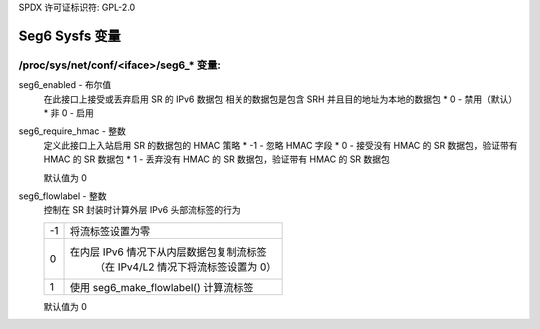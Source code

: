 SPDX 许可证标识符: GPL-2.0

====================
Seg6 Sysfs 变量
====================

/proc/sys/net/conf/<iface>/seg6_* 变量:
============================================

seg6_enabled - 布尔值
    在此接口上接受或丢弃启用 SR 的 IPv6 数据包
    相关的数据包是包含 SRH 并且目的地址为本地的数据包
    * 0 - 禁用（默认）
    * 非 0 - 启用

seg6_require_hmac - 整数
    定义此接口上入站启用 SR 的数据包的 HMAC 策略
    * -1 - 忽略 HMAC 字段
    * 0 - 接受没有 HMAC 的 SR 数据包，验证带有 HMAC 的 SR 数据包
    * 1 - 丢弃没有 HMAC 的 SR 数据包，验证带有 HMAC 的 SR 数据包

    默认值为 0

seg6_flowlabel - 整数
    控制在 SR 封装时计算外层 IPv6 头部流标签的行为

    == =======================================================
    -1  将流标签设置为零
    0   在内层 IPv6 情况下从内层数据包复制流标签
         （在 IPv4/L2 情况下将流标签设置为 0）
    1   使用 seg6_make_flowlabel() 计算流标签
    == =======================================================

    默认值为 0
